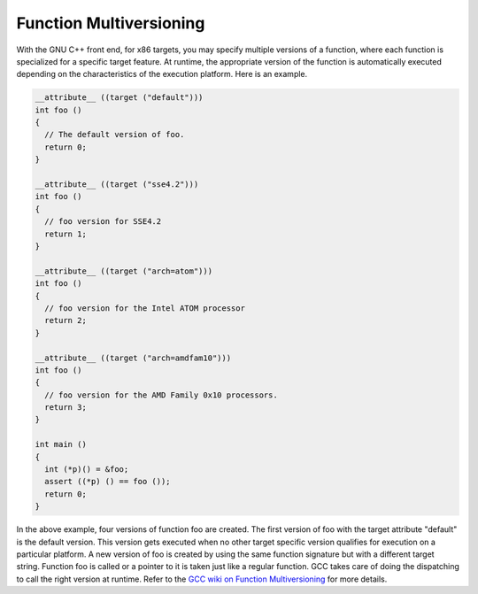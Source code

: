 ..
  Copyright 1988-2022 Free Software Foundation, Inc.
  This is part of the GCC manual.
  For copying conditions, see the copyright.rst file.

.. index:: function versions

.. _function-multiversioning:

Function Multiversioning
************************

With the GNU C++ front end, for x86 targets, you may specify multiple
versions of a function, where each function is specialized for a
specific target feature.  At runtime, the appropriate version of the
function is automatically executed depending on the characteristics of
the execution platform.  Here is an example.

.. code-block:: c++

  __attribute__ ((target ("default")))
  int foo ()
  {
    // The default version of foo.
    return 0;
  }

  __attribute__ ((target ("sse4.2")))
  int foo ()
  {
    // foo version for SSE4.2
    return 1;
  }

  __attribute__ ((target ("arch=atom")))
  int foo ()
  {
    // foo version for the Intel ATOM processor
    return 2;
  }

  __attribute__ ((target ("arch=amdfam10")))
  int foo ()
  {
    // foo version for the AMD Family 0x10 processors.
    return 3;
  }

  int main ()
  {
    int (*p)() = &foo;
    assert ((*p) () == foo ());
    return 0;
  }

In the above example, four versions of function foo are created. The
first version of foo with the target attribute "default" is the default
version.  This version gets executed when no other target specific
version qualifies for execution on a particular platform. A new version
of foo is created by using the same function signature but with a
different target string.  Function foo is called or a pointer to it is
taken just like a regular function.  GCC takes care of doing the
dispatching to call the right version at runtime.  Refer to the
`GCC wiki on
Function Multiversioning <https://gcc.gnu.org/wiki/FunctionMultiVersioning>`_ for more details.